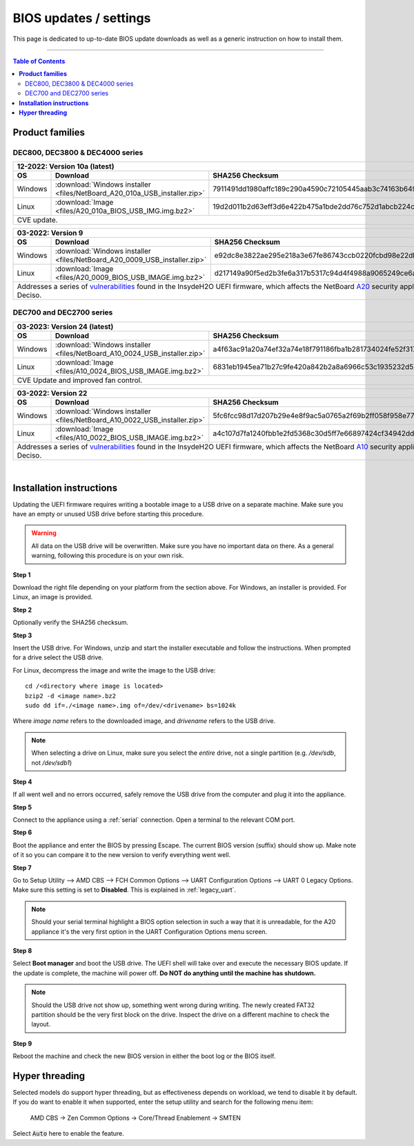 ====================================
BIOS updates / settings
====================================

This page is dedicated to up-to-date BIOS update downloads as well as a generic instruction on
how to install them.

=====================================================================================================================

.. contents:: Table of Contents
    :local:


**Product families**
=====================================================================================================================

--------------------------------------
DEC800, DEC3800 & DEC4000 series
--------------------------------------

+---------------+------------------------------------------------------------------------------------------------------------------------------------------+
|**12-2022**: Version 10a (latest)                                                                                                                         |
+---------------+-------------------------------------------------------------------------+----------------------------------------------------------------+
|      OS       | Download                                                                |SHA256 Checksum                                                 |
+===============+=========================================================================+================================================================+
| Windows       |:download:`Windows installer <files/NetBoard_A20_010a_USB_installer.zip>`|7911491dd1980affc189c290a4590c72105445aab3c74163b649daba1b9fd271|
+---------------+-------------------------------------------------------------------------+----------------------------------------------------------------+
| Linux         |:download:`Image <files/A20_010a_BIOS_USB_IMG.img.bz2>`                  |19d2d011b2d63eff3d6e422b475a1bde2dd76c752d1abcb224c2c4310f273a44|
+---------------+-------------------------------------------------------------------------+----------------------------------------------------------------+
| CVE update.                                                                                                                                              |
+----------------------------------------------------------------------------------------------------------------------------------------------------------+

+---------------+------------------------------------------------------------------------------------------------------------------------------------------+
|**03-2022**: Version 9                                                                                                                                    |
+---------------+-------------------------------------------------------------------------+----------------------------------------------------------------+
|      OS       | Download                                                                |SHA256 Checksum                                                 |
+===============+=========================================================================+================================================================+
| Windows       |:download:`Windows installer <files/NetBoard_A20_0009_USB_installer.zip>`|e92dc8e3822ae295e218a3e67fe86743ccb0220fcbd98e22dbfa5fd9e3b7d9f7|
+---------------+-------------------------------------------------------------------------+----------------------------------------------------------------+
| Linux         |:download:`Image <files/A20_0009_BIOS_USB_IMAGE.img.bz2>`                |d217149a90f5ed2b3fe6a317b5317c94d4f4988a9065249ce6addf790e42b609|
+---------------+-------------------------------------------------------------------------+----------------------------------------------------------------+
|   Addresses a series of                                                                                                                                  |
|   `vulnerabilities <https://www.bleepingcomputer.com/news/security/uefi-firmware-vulnerabilities-affect-at-least-25-computer-vendors/>`_                 |
|   found in the InsydeH2O UEFI firmware, which affects the NetBoard `A20 <https://www.deciso.com/netboard-a20/>`_ security appliances from Deciso.        |
+----------------------------------------------------------------------------------------------------------------------------------------------------------+


-------------------------
DEC700 and DEC2700 series
-------------------------

+---------------+------------------------------------------------------------------------------------------------------------------------------------------+
|**03-2023**: Version 24 (latest)                                                                                                                          |
+---------------+-------------------------------------------------------------------------+----------------------------------------------------------------+
|      OS       | Download                                                                |SHA256 Checksum                                                 |
+===============+=========================================================================+================================================================+
| Windows       |:download:`Windows installer <files/NetBoard_A10_0024_USB_installer.zip>`|a4f63ac91a20a74ef32a74e18f791186fba1b281734024fe52f317a59ddc3eb3|
+---------------+-------------------------------------------------------------------------+----------------------------------------------------------------+
| Linux         |:download:`Image <files/A10_0024_BIOS_USB_IMAGE.img.bz2>`                |6831eb1945ea71b27c9fe420a842b2a8a6966c53c1935232d57cef35e1598e25|
+---------------+-------------------------------------------------------------------------+----------------------------------------------------------------+
|   CVE Update and improved fan control.                                                                                                                   |
+----------------------------------------------------------------------------------------------------------------------------------------------------------+

+---------------+------------------------------------------------------------------------------------------------------------------------------------------+
|**03-2022**: Version 22                                                                                                                                   |
+---------------+-------------------------------------------------------------------------+----------------------------------------------------------------+
|      OS       | Download                                                                |SHA256 Checksum                                                 |
+===============+=========================================================================+================================================================+
| Windows       |:download:`Windows installer <files/NetBoard_A10_0022_USB_installer.zip>`|5fc6fcc98d17d207b29e4e8f9ac5a0765a2f69b2ff058f958e7727519d0b676f|
+---------------+-------------------------------------------------------------------------+----------------------------------------------------------------+
| Linux         |:download:`Image <files/A10_0022_BIOS_USB_IMAGE.img.bz2>`                |a4c107d7fa1240fbb1e2fd5368c30d5ff7e66897424cf34942dd260b11eca9b8|
+---------------+-------------------------------------------------------------------------+----------------------------------------------------------------+
|   Addresses a series of                                                                                                                                  |
|   `vulnerabilities <https://www.bleepingcomputer.com/news/security/uefi-firmware-vulnerabilities-affect-at-least-25-computer-vendors/>`_                 |
|   found in the InsydeH2O UEFI firmware, which affects the NetBoard `A10 <https://www.deciso.com/netboard-a10/>`_ security appliances from Deciso.        |
+----------------------------------------------------------------------------------------------------------------------------------------------------------+

|

**Installation instructions**
=====================================================================================================================

Updating the UEFI firmware requires writing a bootable image to a USB drive on a separate machine.
Make sure you have an empty or unused USB drive before starting this procedure.

.. warning::

    All data on the USB drive will be overwritten. Make sure you have no important data on there.
    As a general warning, following this procedure is on your own risk.


**Step 1**

Download the right file depending on your platform from the section above. For Windows,
an installer is provided. For Linux, an image is provided.

**Step 2**


Optionally verify the SHA256 checksum.

**Step 3**

Insert the USB drive. For Windows, unzip and start the installer executable and follow the instructions.
When prompted for a drive select the USB drive.


For Linux, decompress the image and write the image to the USB drive::

    cd /<directory where image is located>
    bzip2 -d <image name>.bz2
    sudo dd if=./<image name>.img of=/dev/<drivename> bs=1024k

Where *image name* refers to the downloaded image, and *drivename* refers to the USB drive.

.. note::

    When selecting a drive on Linux, make sure you select the *entire* drive, not a single partition
    (e.g. */dev/sdb*, not */dev/sdb1*)


**Step 4**

If all went well and no errors occurred, safely remove the USB drive from the computer and plug it into
the appliance.

**Step 5**

Connect to the appliance using a :ref:`serial` connection. Open a terminal to the relevant COM port.

**Step 6**

Boot the appliance and enter the BIOS by pressing Escape. The current BIOS version (suffix) should show up.
Make note of it so you can compare it to the new version to verify everything went well.

**Step 7**

Go to Setup Utility --> AMD CBS --> FCH Common Options --> UART Configuration Options --> UART 0 Legacy Options.
Make sure this setting is set to **Disabled**. This is explained in :ref:`legacy_uart`.

.. note::

    Should your serial terminal highlight a BIOS option selection in such a way that it is unreadable, for
    the A20 appliance it's the very first option in the UART Configuration Options menu screen.

**Step 8**

Select **Boot manager** and boot the USB drive. The UEFI shell will take over and execute the necessary BIOS update.
If the update is complete, the machine will power off. **Do NOT do anything until the machine has shutdown.**

.. note::

    Should the USB drive not show up, something went wrong during writing. The newly created FAT32 partition
    should be the very first block on the drive. Inspect the drive on a different machine to check the layout.

**Step 9**

Reboot the machine and check the new BIOS version in either the boot log or the BIOS itself.


**Hyper threading**
=====================================================================================================================

Selected models do support hyper threading, but as effectiveness depends on workload, we tend to disable it by default.
If you do want to enable it when supported,  enter the setup utility and search for the following menu item:

    AMD CBS -> Zen Common Options  -> Core/Thread Enablement  -> SMTEN

Select :code:`Auto` here to enable the feature.
